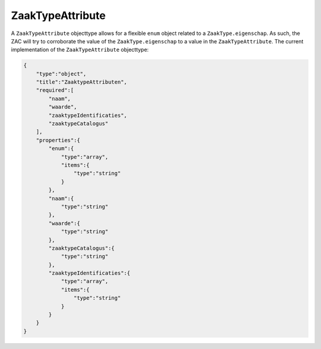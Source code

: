 .. _ZaakTypeAttribute:

ZaakTypeAttribute
=================

A ``ZaakTypeAttribute`` objecttype allows for a flexible ``enum`` object related to a ``ZaakType.eigenschap``.
As such, the ZAC will try to corroborate the value of the ``ZaakType.eigenschap`` to a value in the ``ZaakTypeAttribute``.
The current implementation of the ``ZaakTypeAttribute`` objecttype:

.. code-block:: json

    {
        "type":"object",
        "title":"ZaaktypeAttributen",
        "required":[
            "naam",
            "waarde",
            "zaaktypeIdentificaties",
            "zaaktypeCatalogus"
        ],
        "properties":{
            "enum":{
                "type":"array",
                "items":{
                    "type":"string"
                }
            },
            "naam":{
                "type":"string"
            },
            "waarde":{
                "type":"string"
            },
            "zaaktypeCatalogus":{
                "type":"string"
            },
            "zaaktypeIdentificaties":{
                "type":"array",
                "items":{
                    "type":"string"
                }
            }
        }
    }